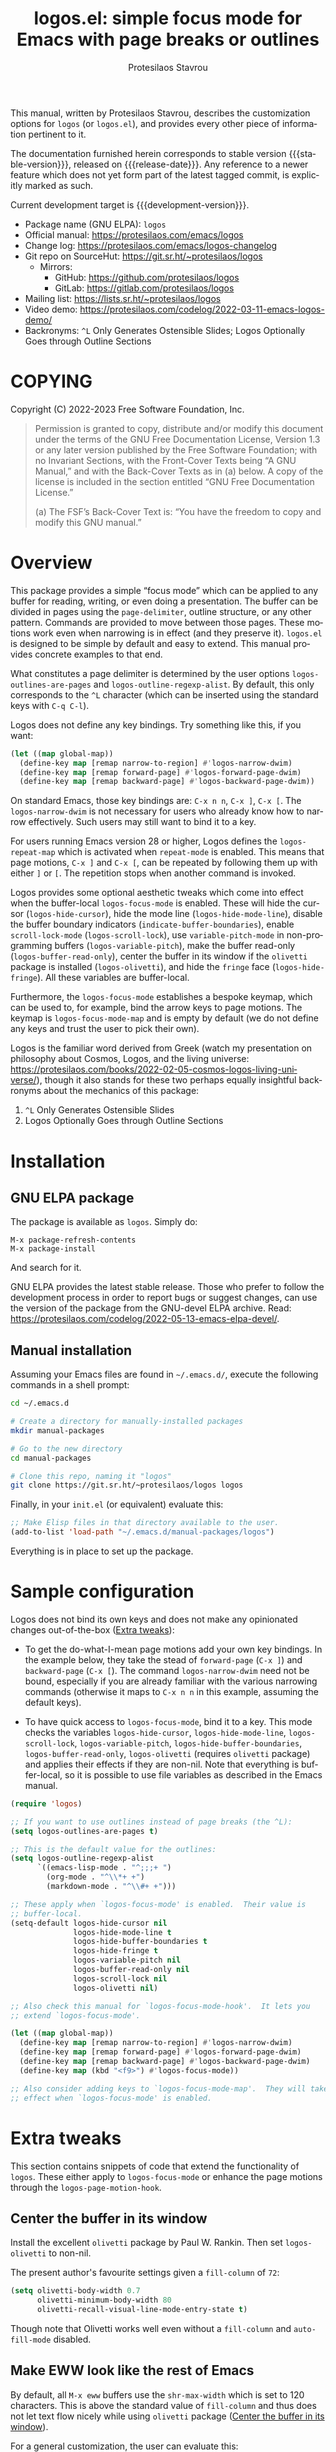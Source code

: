 #+title:                 logos.el: simple focus mode for Emacs with page breaks or outlines
#+author:                Protesilaos Stavrou
#+email:                 info@protesilaos.com
#+language:              en
#+options:               ':t toc:nil author:t email:t num:t
#+startup:               content
#+macro:                 stable-version 1.0.0
#+macro:                 release-date 2022-10-19
#+macro:                 development-version 1.1.0-dev
#+export_file_name:      logos.texi
#+texinfo_filename:      logos.info
#+texinfo_dir_category:  Emacs misc features
#+texinfo_dir_title:     Logos: (logos)
#+texinfo_dir_desc:      Simple focus mode with page breaks or outlines
#+texinfo_header:        @set MAINTAINERSITE @uref{https://protesilaos.com,maintainer webpage}
#+texinfo_header:        @set MAINTAINER Protesilaos Stavrou
#+texinfo_header:        @set MAINTAINEREMAIL @email{info@protesilaos.com}
#+texinfo_header:        @set MAINTAINERCONTACT @uref{mailto:info@protesilaos.com,contact the maintainer}

#+texinfo: @insertcopying

This manual, written by Protesilaos Stavrou, describes the customization
options for =logos= (or =logos.el=), and provides every other piece of
information pertinent to it.

The documentation furnished herein corresponds to stable version
{{{stable-version}}}, released on {{{release-date}}}.  Any reference to
a newer feature which does not yet form part of the latest tagged
commit, is explicitly marked as such.

Current development target is {{{development-version}}}.

+ Package name (GNU ELPA): =logos=
+ Official manual: <https://protesilaos.com/emacs/logos>
+ Change log: <https://protesilaos.com/emacs/logos-changelog>
+ Git repo on SourceHut: <https://git.sr.ht/~protesilaos/logos>
  - Mirrors:
    + GitHub: <https://github.com/protesilaos/logos>
    + GitLab: <https://gitlab.com/protesilaos/logos>
+ Mailing list: <https://lists.sr.ht/~protesilaos/logos>
+ Video demo: <https://protesilaos.com/codelog/2022-03-11-emacs-logos-demo/>
+ Backronyms: =^L= Only Generates Ostensible Slides; Logos Optionally
  Goes through Outline Sections

#+toc: headlines 8 insert TOC here, with eight headline levels

* COPYING
:PROPERTIES:
:COPYING: t
:CUSTOM_ID: h:efc32d6b-9405-4f3c-9560-3229b3ce3866
:END:

Copyright (C) 2022-2023  Free Software Foundation, Inc.

#+begin_quote
Permission is granted to copy, distribute and/or modify this document
under the terms of the GNU Free Documentation License, Version 1.3 or
any later version published by the Free Software Foundation; with no
Invariant Sections, with the Front-Cover Texts being “A GNU Manual,” and
with the Back-Cover Texts as in (a) below.  A copy of the license is
included in the section entitled “GNU Free Documentation License.”

(a) The FSF’s Back-Cover Text is: “You have the freedom to copy and
modify this GNU manual.”
#+end_quote

* Overview
:PROPERTIES:
:CUSTOM_ID: h:77518cc5-a7f4-4c5e-9c0f-7cf0f43b6317
:END:

This package provides a simple "focus mode" which can be applied to any
buffer for reading, writing, or even doing a presentation.  The buffer
can be divided in pages using the ~page-delimiter~, outline structure,
or any other pattern.  Commands are provided to move between those
pages.  These motions work even when narrowing is in effect (and they
preserve it).  =logos.el= is designed to be simple by default and easy
to extend.  This manual provides concrete examples to that end.

#+vindex: logos-outlines-are-pages
#+vindex: logos-outline-regexp-alist
What constitutes a page delimiter is determined by the user options
~logos-outlines-are-pages~ and ~logos-outline-regexp-alist~.  By
default, this only corresponds to the =^L= character (which can be
inserted using the standard keys with =C-q C-l=).

#+findex: logos-forward-page-dwim
#+findex: logos-backward-page-dwim
#+findex: logos-narrow-dwim
Logos does not define any key bindings.  Try something like this, if you
want:

#+begin_src emacs-lisp
(let ((map global-map))
  (define-key map [remap narrow-to-region] #'logos-narrow-dwim)
  (define-key map [remap forward-page] #'logos-forward-page-dwim)
  (define-key map [remap backward-page] #'logos-backward-page-dwim))
#+end_src

On standard Emacs, those key bindings are: =C-x n n=, =C-x ]=, =C-x [=.
The ~logos-narrow-dwim~ is not necessary for users who already know how
to narrow effectively.  Such users may still want to bind it to a key.

#+vindex: logos-repeat-map
For users running Emacs version 28 or higher, Logos defines the
~logos-repeat-map~ which is activated when ~repeat-mode~ is enabled.
This means that page motions, =C-x ]= and =C-x [=, can be repeated by
following them up with either =]= or =[=.  The repetition stops when
another command is invoked.

#+findex: logos-focus-mode
#+vindex: logos-hide-cursor
#+vindex: logos-hide-mode-line
#+vindex: logos-scroll-lock
#+vindex: logos-variable-pitch
#+vindex: logos-hide-buffer-boundaries
#+vindex: logos-buffer-read-only
#+vindex: logos-olivetti
#+vindex: logos-hide-fringe
Logos provides some optional aesthetic tweaks which come into effect
when the buffer-local ~logos-focus-mode~ is enabled.  These will hide
the cursor (~logos-hide-cursor~), hide the mode line
(~logos-hide-mode-line~), disable the buffer boundary indicators
(~indicate-buffer-boundaries~), enable ~scroll-lock-mode~
(~logos-scroll-lock~), use ~variable-pitch-mode~ in non-programming
buffers (~logos-variable-pitch~), make the buffer read-only
(~logos-buffer-read-only~), center the buffer in its window if the
=olivetti= package is installed (~logos-olivetti~), and hide the
~fringe~ face (~logos-hide-fringe~).  All these variables are
buffer-local.

#+vindex: logos-focus-mode-map
Furthermore, the ~logos-focus-mode~ establishes a bespoke keymap, which
can be used to, for example, bind the arrow keys to page motions.  The
keymap is ~logos-focus-mode-map~ and is empty by default (we do not
define any keys and trust the user to pick their own).

Logos is the familiar word derived from Greek (watch my presentation on
philosophy about Cosmos, Logos, and the living universe:
<https://protesilaos.com/books/2022-02-05-cosmos-logos-living-universe/>),
though it also stands for these two perhaps equally insightful
backronyms about the mechanics of this package:

1. =^L= Only Generates Ostensible Slides
2. Logos Optionally Goes through Outline Sections

* Installation
:PROPERTIES:
:CUSTOM_ID: h:b0e78fe5-4e74-4959-be6f-10f7b631d5a0
:END:
#+cindex: Installation instructions

** GNU ELPA package
:PROPERTIES:
:CUSTOM_ID: h:35926213-4825-4933-932c-5183628d25ac
:END:

The package is available as =logos=.  Simply do:

: M-x package-refresh-contents
: M-x package-install

And search for it.

GNU ELPA provides the latest stable release.  Those who prefer to follow
the development process in order to report bugs or suggest changes, can
use the version of the package from the GNU-devel ELPA archive.  Read:
https://protesilaos.com/codelog/2022-05-13-emacs-elpa-devel/.

** Manual installation
:PROPERTIES:
:CUSTOM_ID: h:d9184e23-5a20-4efa-a8c4-1dfdd1e23dbe
:END:

Assuming your Emacs files are found in =~/.emacs.d/=, execute the
following commands in a shell prompt:

#+begin_src sh
cd ~/.emacs.d

# Create a directory for manually-installed packages
mkdir manual-packages

# Go to the new directory
cd manual-packages

# Clone this repo, naming it "logos"
git clone https://git.sr.ht/~protesilaos/logos logos
#+end_src

Finally, in your =init.el= (or equivalent) evaluate this:

#+begin_src emacs-lisp
;; Make Elisp files in that directory available to the user.
(add-to-list 'load-path "~/.emacs.d/manual-packages/logos")
#+end_src

Everything is in place to set up the package.

* Sample configuration
:PROPERTIES:
:CUSTOM_ID: h:6ed7f2fd-faad-48c9-bdd2-7e909639128d
:END:
#+cindex: Package configuration

Logos does not bind its own keys and does not make any opinionated
changes out-of-the-box ([[#h:2bb57369-352a-43bf-afe3-0bed2fcc7359][Extra tweaks]]):

+ To get the do-what-I-mean page motions add your own key bindings.  In
  the example below, they take the stead of ~forward-page~ (=C-x ]=) and
  ~backward-page~ (=C-x [=).  The command ~logos-narrow-dwim~ need not
  be bound, especially if you are already familiar with the various
  narrowing commands (otherwise it maps to =C-x n n= in this example,
  assuming the default keys).

+ To have quick access to ~logos-focus-mode~, bind it to a key.  This
  mode checks the variables ~logos-hide-cursor~, ~logos-hide-mode-line~,
  ~logos-scroll-lock~, ~logos-variable-pitch~,
  ~logos-hide-buffer-boundaries~, ~logos-buffer-read-only~,
  ~logos-olivetti~ (requires =olivetti= package) and applies their
  effects if they are non-nil.  Note that everything is buffer-local, so
  it is possible to use file variables as described in the Emacs manual.

#+begin_src emacs-lisp
(require 'logos)

;; If you want to use outlines instead of page breaks (the ^L):
(setq logos-outlines-are-pages t)

;; This is the default value for the outlines:
(setq logos-outline-regexp-alist
      `((emacs-lisp-mode . "^;;;+ ")
        (org-mode . "^\\*+ +")
        (markdown-mode . "^\\#+ +")))

;; These apply when `logos-focus-mode' is enabled.  Their value is
;; buffer-local.
(setq-default logos-hide-cursor nil
              logos-hide-mode-line t
              logos-hide-buffer-boundaries t
              logos-hide-fringe t
              logos-variable-pitch nil
              logos-buffer-read-only nil
              logos-scroll-lock nil
              logos-olivetti nil)

;; Also check this manual for `logos-focus-mode-hook'.  It lets you
;; extend `logos-focus-mode'.

(let ((map global-map))
  (define-key map [remap narrow-to-region] #'logos-narrow-dwim)
  (define-key map [remap forward-page] #'logos-forward-page-dwim)
  (define-key map [remap backward-page] #'logos-backward-page-dwim)
  (define-key map (kbd "<f9>") #'logos-focus-mode))

;; Also consider adding keys to `logos-focus-mode-map'.  They will take
;; effect when `logos-focus-mode' is enabled.
#+end_src

* Extra tweaks
:PROPERTIES:
:CUSTOM_ID: h:2bb57369-352a-43bf-afe3-0bed2fcc7359
:END:
#+cindex: User-level configurations and glue code

This section contains snippets of code that extend the functionality of
=logos=.  These either apply to ~logos-focus-mode~ or enhance the page
motions through the ~logos-page-motion-hook~.

** Center the buffer in its window
:PROPERTIES:
:CUSTOM_ID: h:8864fb36-53d6-40a2-8e0a-2c609e06d70f
:END:
#+cindex: Automatically toggle olivetti-mode

Install the excellent =olivetti= package by Paul W. Rankin.  Then set
~logos-olivetti~ to non-nil.

The present author's favourite settings given a ~fill-column~ of =72=:

#+begin_src emacs-lisp
(setq olivetti-body-width 0.7
      olivetti-minimum-body-width 80
      olivetti-recall-visual-line-mode-entry-state t)
#+end_src

Though note that Olivetti works well even without a ~fill-column~ and
~auto-fill-mode~ disabled.

** Make EWW look like the rest of Emacs
:PROPERTIES:
:CUSTOM_ID: h:2b598775-8a3d-4728-a7ce-edc05d90fdb9
:END:

By default, all =M-x eww= buffers use the ~shr-max-width~ which is set
to 120 characters.  This is above the standard value of ~fill-column~
and thus does not let text flow nicely while using =olivetti= package
([[#h:8864fb36-53d6-40a2-8e0a-2c609e06d70f][Center the buffer in its window]]).

For a general customization, the user can evaluate this:

#+begin_src emacs-lisp
(setq shr-max-width fill-column)
#+end_src

EWW buffers also default to ~variable-pitch~ typography by default (as
opposed to whatever the font family of the ~default~ face is).  This too
can be made consistent with the rest of Emacs:

#+begin_src emacs-lisp
(setq shr-use-fonts nil)
#+end_src

[ For font-related customizations check the =fontaine= package on GNU
  ELPA (by Protesilaos). ]

Note that all variables with the =shr-= prefix are about the built-in
Simple HTML Renderer, so they will affect any other package that relies
on them beside EWW (in principle, the aforementioned should not pose any
problem).

** Automatically reveal Org or Outline subtree
:PROPERTIES:
:CUSTOM_ID: h:e18f828f-f9a8-4821-b73b-46793be57abb
:END:
#+cindex: Always show the Org or Outline subtree

The Logos page motions normally jump between positions.  Though Org and
Outline require that Logos also reveals the headings' contents.  This is
necessary to avoid invisible motions inside a folded heading that
contains subheadings.  The unfolding only applies to the current entry.
This is the relevant snippet from =logos.el=:

#+begin_src emacs-lisp
(defun logos--reveal-entry ()
  "Reveal Org or Outline entry."
  (cond
   ((and (eq major-mode 'org-mode)
         (org-at-heading-p))
    (org-show-entry))
   ((or (eq major-mode 'outline-mode)
        (bound-and-true-p outline-minor-mode))
    (outline-show-entry))))

(add-hook 'logos-page-motion-hook #'logos--reveal-entry)
#+end_src

Users may prefer to reveal the entire subtree instead of the current
entry: the heading at point and all of its subheadings.  In this case,
one may override the definition of ~logos--reveal-entry~:

#+begin_src emacs-lisp
;; glue code to expand an Org/Outline heading
(defun logos--reveal-entry ()
  "Reveal Org or Outline entry."
  (cond
   ((and (eq major-mode 'org-mode)
         (org-at-heading-p))
    (org-show-subtree))
   ((or (eq major-mode 'outline-mode)
        (bound-and-true-p outline-minor-mode))
    (outline-show-subtree))))
#+end_src

** Recenter at the top upon page motion
:PROPERTIES:
:CUSTOM_ID: h:bba965c6-7451-4c76-84d6-7e03c99ed546
:END:
#+cindex: Reposition the point at the top of the page

Page motions normally reposition the point at the centre of the window
if necessary (this is standard Emacs behaviour).  To always change the
placement invoke the ~recenter~ function with a numeric argument.

#+begin_src emacs-lisp
;; place point at the top when changing pages
(defun my-logos--recenter-top ()
  "Use `recenter' to reposition the view at the top."
  (recenter 0))

(add-hook 'logos-page-motion-hook #'my-logos--recenter-top)
#+end_src

The =0= argument refers to the topmost line.  So =1= points to the line
below and so on.

If the recentering should not affect specific modes, tweak the function
accordingly:

#+begin_src emacs-lisp
(defvar my-logos-no-recenter-top-modes 
  '(emacs-lisp-mode lisp-interaction-mode))

(defun my-logos--recenter-top ()
  "Use `recenter' to reposition the view at the top."
  (unless (memq major-mode my-logos-no-recenter-top-modes)
    (recenter 0)))
#+end_src

Or simply exclude all programming modes:

#+begin_src emacs-lisp
(defun my-logos--recenter-top ()
  "Use `recenter' to reposition the view at the top."
  (unless (derived-mode-p 'prog-mode)
    (recenter 0)))
#+end_src

** Use outlines and page breaks
:PROPERTIES:
:CUSTOM_ID: h:3464ada8-c55d-4179-9d54-c2f87e284ac7
:END:
#+cindex: Outline headings and page delimiters together

By default, the page motions only move between the =^L= delimiters.
While the option ~logos-outlines-are-pages~ changes the behaviour to
move between outline headings instead.  What constitutes an "outline
heading" is determined by the ~logos-outline-regexp-alist~ with an
automatic fallback to either ~outline-regexp~ or ~page-delimiter~
(Logos handles this fallback condition internally).

Provided this:

#+begin_src emacs-lisp
(setq logos-outlines-are-pages t)
#+end_src

The default value of ~logos-outline-regexp-alist~ will affect
~org-mode~, ~emacs-lisp-mode~, and any of their derivatives
(e.g. ~lisp-interaction-mode~ (the standard scratch buffer) is based on
~emacs-lisp-mode~).  Its fallback value is whatever the major mode sets
as an outline, else the standard =^L=.

#+begin_src emacs-lisp
(setq logos-outline-regexp-alist
      `((emacs-lisp-mode . "^;;;+ ")
        (org-mode . "^\\*+ +")))
#+end_src

It is possible to tweak those regular expressions to target both the
outline and the page delimiters:

#+begin_src emacs-lisp
(setq logos-outline-regexp-alist
      `((emacs-lisp-mode . ,(format "\\(^;;;+ \\|%s\\)" (default-value 'page-delimiter)))
        (org-mode . ,(format "\\(^\\*+ +\\|%s\\)" (default-value 'page-delimiter)))))
#+end_src

The form =,(format "\\(^;;;+ \\|%s\\)" logos--page-delimiter)= expands
to ="\\(^;;;+ \\|^\\)"=.

For Org it may be better to either not target the =^L= or to also target
the horizontal rule (five hyphens on a line, else the =^-\\{5\\}$=
pattern).  Putting it all together:

#+begin_src emacs-lisp
(setq logos-outline-regexp-alist
      `((emacs-lisp-mode . ,(format "\\(^;;;+ \\|%s\\)" logos--page-delimiter))
        (org-mode . ,(format "\\(^\\*+ +\\|^-\\{5\\}$\\|%s\\)" logos--page-delimiter))))
#+end_src

Another Org-specific tweak is to use heading levels up to a specific
number.  The idea would be that anything below that number is not
significant.  For example, =^\\* += only applies to top-level headings,
while =^\\*\\{1,3\\} += covers heading levels 1 through 3.  Accounting
for the aforementiond horizontal rule and generic page delimiter, the
end result can look like this:

#+begin_src emacs-lisp
(setq logos-outline-regexp-alist
      `((emacs-lisp-mode . ,(format "\\(^;;;+ \\|%s\\)" logos--page-delimiter))
        (org-mode . ,(format "\\(^\\*\\{1,3\\} +\\|^-\\{5\\}$\\|%s\\)" logos--page-delimiter))))
#+end_src

** Leverage logos-focus-mode-hook
:PROPERTIES:
:CUSTOM_ID: h:a2540f2f-1159-4e5c-a486-e1f2cb63fee8
:END:
#+cindex: User-level extensions to logos-focus-mode

[ ~logos-focus-mode-hook~ replaces ~logos-focus-mode-extra-functions~
  as part of {{{development-version}}}. ]

#+vindex: logos-focus-mode-hook
The ~logos-focus-mode-hook~ is a normal hook that runs when
~logos-focus-mode~ is enabled.  Each function is called without an
argument and looks like those in =logos.el=.  An example that sets a
variable is ~logos--buffer-read-only~; one that sets a mode is
~logos--scroll-lock~; another that sets the mode of an external
package is ~logos--olivetti~; while ~logos--hide-fringe~ provides yet
another useful sample.

If a function cannot be like the aforementioned though still needs to
set its state both when ~logos-focus-mode~ is enabled and disabled, then
use the ~logos-focus-mode-hook~ instead.

*** Conditionally toggle org-indent-mode
:PROPERTIES:
:CUSTOM_ID: h:ef719925-8d0b-479a-a87e-32b727578bfc
:END:

Here is a snippet that relies on ~logos-focus-mode-hook~ to extend the
functionality of ~logos-focus-mode~ at the user level ([[#h:a2540f2f-1159-4e5c-a486-e1f2cb63fee8][Leverage logos-focus-mode-hook]]).

#+begin_src emacs-lisp
(defvar my-logos-org-indent nil
  "When t, disable `org-indent-mode' during `logos-focus-mode'.")

(defun my-logos-org-indent ()
  "Set `my-logos-org-indent' in `logos-focus-mode'."
  (when my-logos-org-indent
    ;; Disable `org-indent-mode' when `logos-focus-mode' is enabled and
    ;; restore it when `logos-focus-mode' is disabled.  The
    ;; `logos--mode' function takes care of the technicalities.
    (logos--mode 'org-indent-mode -1)))

(add-hook 'logos-focus-mode-hook #'my-logos-org-indent)
#+end_src

The ~my-logos-org-indent~ variable lets the user opt in and out of this
feature, by setting it to t or nil, respectively.  If such a toggle is
not needed, the following will suffice:

#+begin_src emacs-lisp
(defun my-logos-org-indent ()
  "Set `my-logos-org-indent' in `logos-focus-mode'."
  ;; Disable `org-indent-mode' when `logos-focus-mode' is enabled and
  ;; restore it when `logos-focus-mode' is disabled.  The
  ;; `logos--mode' function takes care of the technicalities.
  (logos--mode 'org-indent-mode -1))

(add-hook 'logos-focus-mode-hook #'my-logos-org-indent)
#+end_src

*** Disable menu-bar and tool-bar
:PROPERTIES:
:CUSTOM_ID: h:8914f8fc-e6e9-440e-b037-f934e08ee1ae
:END:

Continuing with the examples in this section of the manual, this is how
to disable the ~menu-bar-mode~ and ~tool-bar-mode~ when activating the
~logos-focus-mode~.

#+begin_src emacs-lisp
;; Assuming the `menu-bar-mode' is enabled by default...
(defun my-logos-hide-menu-bar ()
  (logos--mode 'menu-bar-mode -1))

(add-hook 'logos-focus-mode-hook #'my-logos-hide-menu-bar)

;; Assuming the `tool-bar-mode' is enabled by default...
(defun my-logos-hide-tool-bar ()
  (logos--mode 'tool-bar-mode -1))

(add-hook 'logos-focus-mode-hook #'my-logos-hide-tool-bar)
#+end_src

If those modes are already disabled, the following have no effect.
Otherwise they toggle the bars off while ~logos-focus-mode~ is enabled
and then restore them back on when ~logos-focus-mode~ is disabled.

** Update fringe color on theme switch
:PROPERTIES:
:CUSTOM_ID: h:6a254fa0-5706-4032-8a8b-233ffb1f0e6b
:END:

The user option ~logos-hide-fringe~ does not actually remove the fringe,
as that would change the user's preference for ~fringe-mode~.  Instead,
it remaps its background color to be the same as that of the ~default~
face.  For example, if the main background is white while the fringe is
gray, the fringe will become white as well.

#+findex: logos-update-fringe-in-buffers
The problem with this approach is that the color is not automatically
updated upon switching to a new theme, such as by toggling between one
with a light background to another with a dark one.  The solution is to
assign the ~logos-update-fringe-in-buffers~ function to a hook that is
triggered by the theme-loading operation.

Some themes provide such a hook.  For example, the =modus-themes=
package has the ~modus-themes-after-load-theme-hook~ (the themes
=modus-operandi= and =modus-vivendi= are built into Emacs version 28 or
higher).

#+begin_src emacs-lisp
(add-hook 'modus-themes-after-load-theme-hook #'logos-update-fringe-in-buffers)
#+end_src

A user-defined, theme-agnostic setup for such a hook can be configured
thus:

     #+begin_src emacs-lisp
(defvar after-enable-theme-hook nil
  "Normal hook run after enabling a theme.")

(defun run-after-enable-theme-hook (&rest _args)
  "Run `after-enable-theme-hook'."
  (run-hooks 'after-enable-theme-hook))

(advice-add 'enable-theme :after #'run-after-enable-theme-hook)
     #+end_src

Then use it like this:

#+begin_src emacs-lisp
(add-hook 'after-enable-theme-hook #'logos-update-fringe-in-buffers)
#+end_src

* Acknowledgements
:PROPERTIES:
:CUSTOM_ID: h:300c12cb-853e-4e06-9627-e1d6fd3a3a38
:END:
#+cindex: Contributors

Logos is meant to be a collective effort.  Every bit of help matters.

+ Author/maintainer :: Protesilaos Stavrou.

+ Contributions to code or the manual :: Daniel Mendler, Lucy McPhail,
  Omar Antolín Camarena, Philip Kaludercic, Remco van 't Veer, and user
  Ypot.

+ Ideas and/or user feedback :: Daniel Mendler, Dave Abrahams, Marcel
  Ventosa, Xiaoduan, Ypot.

* GNU Free Documentation License
:PROPERTIES:
:APPENDIX: t
:CUSTOM_ID: h:2d84e73e-c143-43b5-b388-a6765da974ea
:END:

#+texinfo: @include doclicense.texi

#+begin_export html
<pre>

                GNU Free Documentation License
                 Version 1.3, 3 November 2008


 Copyright (C) 2000, 2001, 2002, 2007, 2008 Free Software Foundation, Inc.
     <https://fsf.org/>
 Everyone is permitted to copy and distribute verbatim copies
 of this license document, but changing it is not allowed.

0. PREAMBLE

The purpose of this License is to make a manual, textbook, or other
functional and useful document "free" in the sense of freedom: to
assure everyone the effective freedom to copy and redistribute it,
with or without modifying it, either commercially or noncommercially.
Secondarily, this License preserves for the author and publisher a way
to get credit for their work, while not being considered responsible
for modifications made by others.

This License is a kind of "copyleft", which means that derivative
works of the document must themselves be free in the same sense.  It
complements the GNU General Public License, which is a copyleft
license designed for free software.

We have designed this License in order to use it for manuals for free
software, because free software needs free documentation: a free
program should come with manuals providing the same freedoms that the
software does.  But this License is not limited to software manuals;
it can be used for any textual work, regardless of subject matter or
whether it is published as a printed book.  We recommend this License
principally for works whose purpose is instruction or reference.


1. APPLICABILITY AND DEFINITIONS

This License applies to any manual or other work, in any medium, that
contains a notice placed by the copyright holder saying it can be
distributed under the terms of this License.  Such a notice grants a
world-wide, royalty-free license, unlimited in duration, to use that
work under the conditions stated herein.  The "Document", below,
refers to any such manual or work.  Any member of the public is a
licensee, and is addressed as "you".  You accept the license if you
copy, modify or distribute the work in a way requiring permission
under copyright law.

A "Modified Version" of the Document means any work containing the
Document or a portion of it, either copied verbatim, or with
modifications and/or translated into another language.

A "Secondary Section" is a named appendix or a front-matter section of
the Document that deals exclusively with the relationship of the
publishers or authors of the Document to the Document's overall
subject (or to related matters) and contains nothing that could fall
directly within that overall subject.  (Thus, if the Document is in
part a textbook of mathematics, a Secondary Section may not explain
any mathematics.)  The relationship could be a matter of historical
connection with the subject or with related matters, or of legal,
commercial, philosophical, ethical or political position regarding
them.

The "Invariant Sections" are certain Secondary Sections whose titles
are designated, as being those of Invariant Sections, in the notice
that says that the Document is released under this License.  If a
section does not fit the above definition of Secondary then it is not
allowed to be designated as Invariant.  The Document may contain zero
Invariant Sections.  If the Document does not identify any Invariant
Sections then there are none.

The "Cover Texts" are certain short passages of text that are listed,
as Front-Cover Texts or Back-Cover Texts, in the notice that says that
the Document is released under this License.  A Front-Cover Text may
be at most 5 words, and a Back-Cover Text may be at most 25 words.

A "Transparent" copy of the Document means a machine-readable copy,
represented in a format whose specification is available to the
general public, that is suitable for revising the document
straightforwardly with generic text editors or (for images composed of
pixels) generic paint programs or (for drawings) some widely available
drawing editor, and that is suitable for input to text formatters or
for automatic translation to a variety of formats suitable for input
to text formatters.  A copy made in an otherwise Transparent file
format whose markup, or absence of markup, has been arranged to thwart
or discourage subsequent modification by readers is not Transparent.
An image format is not Transparent if used for any substantial amount
of text.  A copy that is not "Transparent" is called "Opaque".

Examples of suitable formats for Transparent copies include plain
ASCII without markup, Texinfo input format, LaTeX input format, SGML
or XML using a publicly available DTD, and standard-conforming simple
HTML, PostScript or PDF designed for human modification.  Examples of
transparent image formats include PNG, XCF and JPG.  Opaque formats
include proprietary formats that can be read and edited only by
proprietary word processors, SGML or XML for which the DTD and/or
processing tools are not generally available, and the
machine-generated HTML, PostScript or PDF produced by some word
processors for output purposes only.

The "Title Page" means, for a printed book, the title page itself,
plus such following pages as are needed to hold, legibly, the material
this License requires to appear in the title page.  For works in
formats which do not have any title page as such, "Title Page" means
the text near the most prominent appearance of the work's title,
preceding the beginning of the body of the text.

The "publisher" means any person or entity that distributes copies of
the Document to the public.

A section "Entitled XYZ" means a named subunit of the Document whose
title either is precisely XYZ or contains XYZ in parentheses following
text that translates XYZ in another language.  (Here XYZ stands for a
specific section name mentioned below, such as "Acknowledgements",
"Dedications", "Endorsements", or "History".)  To "Preserve the Title"
of such a section when you modify the Document means that it remains a
section "Entitled XYZ" according to this definition.

The Document may include Warranty Disclaimers next to the notice which
states that this License applies to the Document.  These Warranty
Disclaimers are considered to be included by reference in this
License, but only as regards disclaiming warranties: any other
implication that these Warranty Disclaimers may have is void and has
no effect on the meaning of this License.

2. VERBATIM COPYING

You may copy and distribute the Document in any medium, either
commercially or noncommercially, provided that this License, the
copyright notices, and the license notice saying this License applies
to the Document are reproduced in all copies, and that you add no
other conditions whatsoever to those of this License.  You may not use
technical measures to obstruct or control the reading or further
copying of the copies you make or distribute.  However, you may accept
compensation in exchange for copies.  If you distribute a large enough
number of copies you must also follow the conditions in section 3.

You may also lend copies, under the same conditions stated above, and
you may publicly display copies.


3. COPYING IN QUANTITY

If you publish printed copies (or copies in media that commonly have
printed covers) of the Document, numbering more than 100, and the
Document's license notice requires Cover Texts, you must enclose the
copies in covers that carry, clearly and legibly, all these Cover
Texts: Front-Cover Texts on the front cover, and Back-Cover Texts on
the back cover.  Both covers must also clearly and legibly identify
you as the publisher of these copies.  The front cover must present
the full title with all words of the title equally prominent and
visible.  You may add other material on the covers in addition.
Copying with changes limited to the covers, as long as they preserve
the title of the Document and satisfy these conditions, can be treated
as verbatim copying in other respects.

If the required texts for either cover are too voluminous to fit
legibly, you should put the first ones listed (as many as fit
reasonably) on the actual cover, and continue the rest onto adjacent
pages.

If you publish or distribute Opaque copies of the Document numbering
more than 100, you must either include a machine-readable Transparent
copy along with each Opaque copy, or state in or with each Opaque copy
a computer-network location from which the general network-using
public has access to download using public-standard network protocols
a complete Transparent copy of the Document, free of added material.
If you use the latter option, you must take reasonably prudent steps,
when you begin distribution of Opaque copies in quantity, to ensure
that this Transparent copy will remain thus accessible at the stated
location until at least one year after the last time you distribute an
Opaque copy (directly or through your agents or retailers) of that
edition to the public.

It is requested, but not required, that you contact the authors of the
Document well before redistributing any large number of copies, to
give them a chance to provide you with an updated version of the
Document.


4. MODIFICATIONS

You may copy and distribute a Modified Version of the Document under
the conditions of sections 2 and 3 above, provided that you release
the Modified Version under precisely this License, with the Modified
Version filling the role of the Document, thus licensing distribution
and modification of the Modified Version to whoever possesses a copy
of it.  In addition, you must do these things in the Modified Version:

A. Use in the Title Page (and on the covers, if any) a title distinct
   from that of the Document, and from those of previous versions
   (which should, if there were any, be listed in the History section
   of the Document).  You may use the same title as a previous version
   if the original publisher of that version gives permission.
B. List on the Title Page, as authors, one or more persons or entities
   responsible for authorship of the modifications in the Modified
   Version, together with at least five of the principal authors of the
   Document (all of its principal authors, if it has fewer than five),
   unless they release you from this requirement.
C. State on the Title page the name of the publisher of the
   Modified Version, as the publisher.
D. Preserve all the copyright notices of the Document.
E. Add an appropriate copyright notice for your modifications
   adjacent to the other copyright notices.
F. Include, immediately after the copyright notices, a license notice
   giving the public permission to use the Modified Version under the
   terms of this License, in the form shown in the Addendum below.
G. Preserve in that license notice the full lists of Invariant Sections
   and required Cover Texts given in the Document's license notice.
H. Include an unaltered copy of this License.
I. Preserve the section Entitled "History", Preserve its Title, and add
   to it an item stating at least the title, year, new authors, and
   publisher of the Modified Version as given on the Title Page.  If
   there is no section Entitled "History" in the Document, create one
   stating the title, year, authors, and publisher of the Document as
   given on its Title Page, then add an item describing the Modified
   Version as stated in the previous sentence.
J. Preserve the network location, if any, given in the Document for
   public access to a Transparent copy of the Document, and likewise
   the network locations given in the Document for previous versions
   it was based on.  These may be placed in the "History" section.
   You may omit a network location for a work that was published at
   least four years before the Document itself, or if the original
   publisher of the version it refers to gives permission.
K. For any section Entitled "Acknowledgements" or "Dedications",
   Preserve the Title of the section, and preserve in the section all
   the substance and tone of each of the contributor acknowledgements
   and/or dedications given therein.
L. Preserve all the Invariant Sections of the Document,
   unaltered in their text and in their titles.  Section numbers
   or the equivalent are not considered part of the section titles.
M. Delete any section Entitled "Endorsements".  Such a section
   may not be included in the Modified Version.
N. Do not retitle any existing section to be Entitled "Endorsements"
   or to conflict in title with any Invariant Section.
O. Preserve any Warranty Disclaimers.

If the Modified Version includes new front-matter sections or
appendices that qualify as Secondary Sections and contain no material
copied from the Document, you may at your option designate some or all
of these sections as invariant.  To do this, add their titles to the
list of Invariant Sections in the Modified Version's license notice.
These titles must be distinct from any other section titles.

You may add a section Entitled "Endorsements", provided it contains
nothing but endorsements of your Modified Version by various
parties--for example, statements of peer review or that the text has
been approved by an organization as the authoritative definition of a
standard.

You may add a passage of up to five words as a Front-Cover Text, and a
passage of up to 25 words as a Back-Cover Text, to the end of the list
of Cover Texts in the Modified Version.  Only one passage of
Front-Cover Text and one of Back-Cover Text may be added by (or
through arrangements made by) any one entity.  If the Document already
includes a cover text for the same cover, previously added by you or
by arrangement made by the same entity you are acting on behalf of,
you may not add another; but you may replace the old one, on explicit
permission from the previous publisher that added the old one.

The author(s) and publisher(s) of the Document do not by this License
give permission to use their names for publicity for or to assert or
imply endorsement of any Modified Version.


5. COMBINING DOCUMENTS

You may combine the Document with other documents released under this
License, under the terms defined in section 4 above for modified
versions, provided that you include in the combination all of the
Invariant Sections of all of the original documents, unmodified, and
list them all as Invariant Sections of your combined work in its
license notice, and that you preserve all their Warranty Disclaimers.

The combined work need only contain one copy of this License, and
multiple identical Invariant Sections may be replaced with a single
copy.  If there are multiple Invariant Sections with the same name but
different contents, make the title of each such section unique by
adding at the end of it, in parentheses, the name of the original
author or publisher of that section if known, or else a unique number.
Make the same adjustment to the section titles in the list of
Invariant Sections in the license notice of the combined work.

In the combination, you must combine any sections Entitled "History"
in the various original documents, forming one section Entitled
"History"; likewise combine any sections Entitled "Acknowledgements",
and any sections Entitled "Dedications".  You must delete all sections
Entitled "Endorsements".


6. COLLECTIONS OF DOCUMENTS

You may make a collection consisting of the Document and other
documents released under this License, and replace the individual
copies of this License in the various documents with a single copy
that is included in the collection, provided that you follow the rules
of this License for verbatim copying of each of the documents in all
other respects.

You may extract a single document from such a collection, and
distribute it individually under this License, provided you insert a
copy of this License into the extracted document, and follow this
License in all other respects regarding verbatim copying of that
document.


7. AGGREGATION WITH INDEPENDENT WORKS

A compilation of the Document or its derivatives with other separate
and independent documents or works, in or on a volume of a storage or
distribution medium, is called an "aggregate" if the copyright
resulting from the compilation is not used to limit the legal rights
of the compilation's users beyond what the individual works permit.
When the Document is included in an aggregate, this License does not
apply to the other works in the aggregate which are not themselves
derivative works of the Document.

If the Cover Text requirement of section 3 is applicable to these
copies of the Document, then if the Document is less than one half of
the entire aggregate, the Document's Cover Texts may be placed on
covers that bracket the Document within the aggregate, or the
electronic equivalent of covers if the Document is in electronic form.
Otherwise they must appear on printed covers that bracket the whole
aggregate.


8. TRANSLATION

Translation is considered a kind of modification, so you may
distribute translations of the Document under the terms of section 4.
Replacing Invariant Sections with translations requires special
permission from their copyright holders, but you may include
translations of some or all Invariant Sections in addition to the
original versions of these Invariant Sections.  You may include a
translation of this License, and all the license notices in the
Document, and any Warranty Disclaimers, provided that you also include
the original English version of this License and the original versions
of those notices and disclaimers.  In case of a disagreement between
the translation and the original version of this License or a notice
or disclaimer, the original version will prevail.

If a section in the Document is Entitled "Acknowledgements",
"Dedications", or "History", the requirement (section 4) to Preserve
its Title (section 1) will typically require changing the actual
title.


9. TERMINATION

You may not copy, modify, sublicense, or distribute the Document
except as expressly provided under this License.  Any attempt
otherwise to copy, modify, sublicense, or distribute it is void, and
will automatically terminate your rights under this License.

However, if you cease all violation of this License, then your license
from a particular copyright holder is reinstated (a) provisionally,
unless and until the copyright holder explicitly and finally
terminates your license, and (b) permanently, if the copyright holder
fails to notify you of the violation by some reasonable means prior to
60 days after the cessation.

Moreover, your license from a particular copyright holder is
reinstated permanently if the copyright holder notifies you of the
violation by some reasonable means, this is the first time you have
received notice of violation of this License (for any work) from that
copyright holder, and you cure the violation prior to 30 days after
your receipt of the notice.

Termination of your rights under this section does not terminate the
licenses of parties who have received copies or rights from you under
this License.  If your rights have been terminated and not permanently
reinstated, receipt of a copy of some or all of the same material does
not give you any rights to use it.


10. FUTURE REVISIONS OF THIS LICENSE

The Free Software Foundation may publish new, revised versions of the
GNU Free Documentation License from time to time.  Such new versions
will be similar in spirit to the present version, but may differ in
detail to address new problems or concerns.  See
https://www.gnu.org/licenses/.

Each version of the License is given a distinguishing version number.
If the Document specifies that a particular numbered version of this
License "or any later version" applies to it, you have the option of
following the terms and conditions either of that specified version or
of any later version that has been published (not as a draft) by the
Free Software Foundation.  If the Document does not specify a version
number of this License, you may choose any version ever published (not
as a draft) by the Free Software Foundation.  If the Document
specifies that a proxy can decide which future versions of this
License can be used, that proxy's public statement of acceptance of a
version permanently authorizes you to choose that version for the
Document.

11. RELICENSING

"Massive Multiauthor Collaboration Site" (or "MMC Site") means any
World Wide Web server that publishes copyrightable works and also
provides prominent facilities for anybody to edit those works.  A
public wiki that anybody can edit is an example of such a server.  A
"Massive Multiauthor Collaboration" (or "MMC") contained in the site
means any set of copyrightable works thus published on the MMC site.

"CC-BY-SA" means the Creative Commons Attribution-Share Alike 3.0
license published by Creative Commons Corporation, a not-for-profit
corporation with a principal place of business in San Francisco,
California, as well as future copyleft versions of that license
published by that same organization.

"Incorporate" means to publish or republish a Document, in whole or in
part, as part of another Document.

An MMC is "eligible for relicensing" if it is licensed under this
License, and if all works that were first published under this License
somewhere other than this MMC, and subsequently incorporated in whole or
in part into the MMC, (1) had no cover texts or invariant sections, and
(2) were thus incorporated prior to November 1, 2008.

The operator of an MMC Site may republish an MMC contained in the site
under CC-BY-SA on the same site at any time before August 1, 2009,
provided the MMC is eligible for relicensing.


ADDENDUM: How to use this License for your documents

To use this License in a document you have written, include a copy of
the License in the document and put the following copyright and
license notices just after the title page:

    Copyright (c)  YEAR  YOUR NAME.
    Permission is granted to copy, distribute and/or modify this document
    under the terms of the GNU Free Documentation License, Version 1.3
    or any later version published by the Free Software Foundation;
    with no Invariant Sections, no Front-Cover Texts, and no Back-Cover Texts.
    A copy of the license is included in the section entitled "GNU
    Free Documentation License".

If you have Invariant Sections, Front-Cover Texts and Back-Cover Texts,
replace the "with...Texts." line with this:

    with the Invariant Sections being LIST THEIR TITLES, with the
    Front-Cover Texts being LIST, and with the Back-Cover Texts being LIST.

If you have Invariant Sections without Cover Texts, or some other
combination of the three, merge those two alternatives to suit the
situation.

If your document contains nontrivial examples of program code, we
recommend releasing these examples in parallel under your choice of
free software license, such as the GNU General Public License,
to permit their use in free software.
</pre>
#+end_export

#+html: <!--

* Indices
:PROPERTIES:
:CUSTOM_ID: h:0325b677-0b1b-426e-a5d5-ddc225fde6fa
:END:

** Function index
:PROPERTIES:
:INDEX: fn
:CUSTOM_ID: h:40430725-fd7f-47ac-9a29-913942e84a57
:END:

** Variable index
:PROPERTIES:
:INDEX: vr
:CUSTOM_ID: h:91f3c207-8149-4f9a-89cf-b8726e4e4415
:END:

** Concept index
:PROPERTIES:
:INDEX: cp
:CUSTOM_ID: h:2b11517a-b67f-494f-b111-1c6195e8a2fc
:END:

#+html: -->
